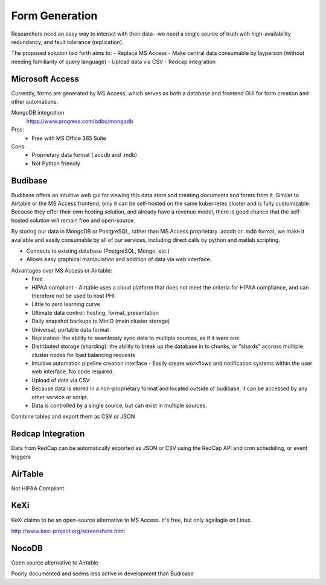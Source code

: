 ========================
Form Generation
========================

Researchers need an easy way to interact with their 
data--we need a single source of truth with high-availability 
redundancy, and fault tolerance (replication). 

The proposed solution laid forth aims to:
-   Replace MS Access 
-   Make central data consumable by layperson (without needing familiarity of query language)
-   Upload data via CSV
-   Redcap integration

Microsoft Access
-----------------
Currently, forms are generated by MS Access, which serves as both 
a database and frontend GUI for form creation and other automations. 


MongoDB integration 
    https://www.progress.com/odbc/mongodb

Pros: 
    -   Free with MS Office 365 Suite 


Cons:
    -   Proprietary data format (.accdb and .mdb)
    -   Not Python friendly


Budibase
----------
Budibase offers an intuitive web gui for viewing this data store 
and creating documents and forms from it. Similar to Airtable or 
the MS Access frontend, only it can be self-hosted on the same 
kubernetes cluster and is fully customizable. Because they offer 
their own hosting solution, and already have a revenue model, there 
is good chance that the self-hosted solution will remain free and 
open-source. 

By storing our data in MongoDB or PostgreSQL, rather than MS Access 
proprietary .accdb or .mdb format, we make it available and easily 
consumable by all of our services, including direct calls by  
python and matlab scripting.

-   Connects to existing database (PostgreSQL, Mongo, etc.)
-   Allows easy graphical manipulation and addition of data via 
    web interface. 
  
Advantages over MS Access or Airtable:
    -   Free 
    -   HIPAA compliant
        -   Airtable uses a cloud platform that does not meet the criteria for HIPAA compliance, 
        and can therefore not be used to host PHI.
    -   Little to zero learning curve 
    -   Ultimate data control: hosting, format, presentation 
    -   Daily snapshot backups to MinIO (main cluster storage)
    -   Universal, portable data format 
    -   Replication: the ability to seamlessly sync data to multiple sources, as if it were one 
    -   Distributed storage (sharding): the ability to break up the database in to chunks, or "shards" 
        accross multiple cluster nodes for load balancing requests 
    -   Intuitive automation pipeline creation interface 
        -   Easily create workflows and notification systems within 
        the user web interface. No code required. 
    -   Upload of data via CSV
    -   Because data is stored in a non-proprietary format and located outside of budibase, it 
        can be accessed by any other service or script. 
    -   Data is controlled by a single source, but can 
        exist in multiple sources.

Combine tables and export them as CSV or JSON

Redcap Integration 
-------------------
Data from RedCap can be automatically exported as JSON or CSV using 
the RedCap API and cron scheduling, or event triggers

AirTable
--------
Not HIPAA Compliant 

KeXi
-----
KeXi claims to be an open-source alternative to MS Access. 
It's free, but only agailagle on Linux.

http://www.kexi-project.org/screenshots.html


NocoDB
-------
Open source alternative to Airtable 

Poorly documented and seems less active in development than Budibase 
